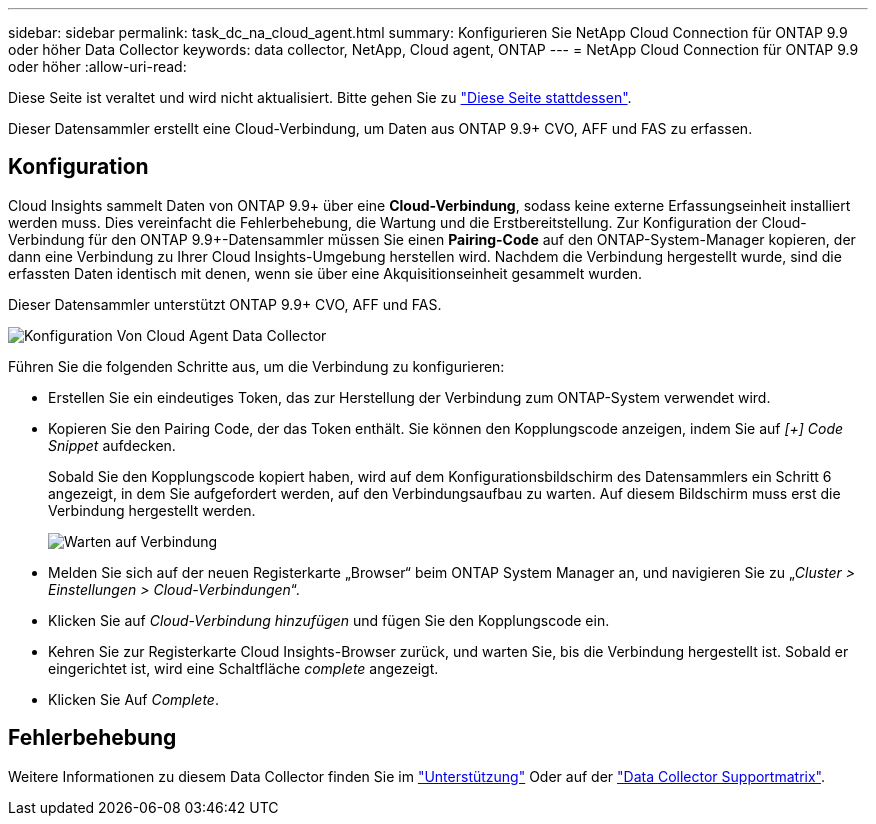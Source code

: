 ---
sidebar: sidebar 
permalink: task_dc_na_cloud_agent.html 
summary: Konfigurieren Sie NetApp Cloud Connection für ONTAP 9.9 oder höher Data Collector 
keywords: data collector, NetApp, Cloud agent, ONTAP 
---
= NetApp Cloud Connection für ONTAP 9.9 oder höher
:allow-uri-read: 


[role="lead"]
Diese Seite ist veraltet und wird nicht aktualisiert. Bitte gehen Sie zu link:https:task_dc_na_cloud_connection.html["Diese Seite stattdessen"].

Dieser Datensammler erstellt eine Cloud-Verbindung, um Daten aus ONTAP 9.9+ CVO, AFF und FAS zu erfassen.



== Konfiguration

Cloud Insights sammelt Daten von ONTAP 9.9+ über eine *Cloud-Verbindung*, sodass keine externe Erfassungseinheit installiert werden muss. Dies vereinfacht die Fehlerbehebung, die Wartung und die Erstbereitstellung. Zur Konfiguration der Cloud-Verbindung für den ONTAP 9.9+-Datensammler müssen Sie einen *Pairing-Code* auf den ONTAP-System-Manager kopieren, der dann eine Verbindung zu Ihrer Cloud Insights-Umgebung herstellen wird. Nachdem die Verbindung hergestellt wurde, sind die erfassten Daten identisch mit denen, wenn sie über eine Akquisitionseinheit gesammelt wurden.

Dieser Datensammler unterstützt ONTAP 9.9+ CVO, AFF und FAS.

image:Cloud_Agent_DC.png["Konfiguration Von Cloud Agent Data Collector"]

Führen Sie die folgenden Schritte aus, um die Verbindung zu konfigurieren:

* Erstellen Sie ein eindeutiges Token, das zur Herstellung der Verbindung zum ONTAP-System verwendet wird.
* Kopieren Sie den Pairing Code, der das Token enthält. Sie können den Kopplungscode anzeigen, indem Sie auf _[+] Code Snippet_ aufdecken.
+
Sobald Sie den Kopplungscode kopiert haben, wird auf dem Konfigurationsbildschirm des Datensammlers ein Schritt 6 angezeigt, in dem Sie aufgefordert werden, auf den Verbindungsaufbau zu warten. Auf diesem Bildschirm muss erst die Verbindung hergestellt werden.

+
image:Cloud_Agent_Step_Waiting.png["Warten auf Verbindung"]

* Melden Sie sich auf der neuen Registerkarte „Browser“ beim ONTAP System Manager an, und navigieren Sie zu „_Cluster > Einstellungen > Cloud-Verbindungen_“.
* Klicken Sie auf _Cloud-Verbindung hinzufügen_ und fügen Sie den Kopplungscode ein.
* Kehren Sie zur Registerkarte Cloud Insights-Browser zurück, und warten Sie, bis die Verbindung hergestellt ist. Sobald er eingerichtet ist, wird eine Schaltfläche _complete_ angezeigt.
* Klicken Sie Auf _Complete_.




== Fehlerbehebung

Weitere Informationen zu diesem Data Collector finden Sie im link:concept_requesting_support.html["Unterstützung"] Oder auf der link:https://docs.netapp.com/us-en/cloudinsights/CloudInsightsDataCollectorSupportMatrix.pdf["Data Collector Supportmatrix"].
